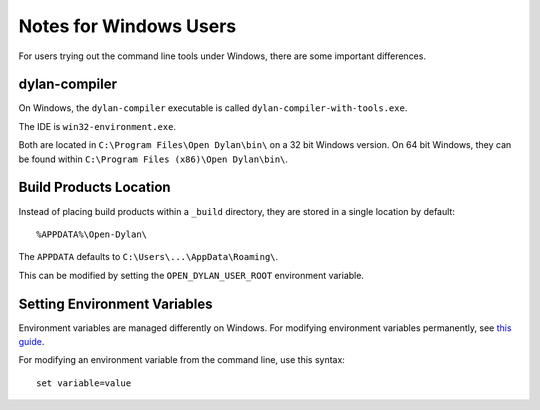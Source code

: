 Notes for Windows Users
=======================

For users trying out the command line tools under Windows, there are
some important differences.

dylan-compiler
--------------

On Windows, the ``dylan-compiler`` executable is called
``dylan-compiler-with-tools.exe``.

The IDE is ``win32-environment.exe``.

Both are located in ``C:\Program Files\Open Dylan\bin\`` on
a 32 bit Windows version. On 64 bit Windows, they can be found
within ``C:\Program Files (x86)\Open Dylan\bin\``.

Build Products Location
-----------------------

Instead of placing build products within a ``_build`` directory,
they are stored in a single location by default::

    %APPDATA%\Open-Dylan\

The ``APPDATA`` defaults to ``C:\Users\...\AppData\Roaming\``.

This can be modified by setting the ``OPEN_DYLAN_USER_ROOT``
environment variable.

Setting Environment Variables
-----------------------------

Environment variables are managed differently on Windows.
For modifying environment variables permanently, see
`this guide <http://www.computerhope.com/issues/ch000549.htm>`_.

For modifying an environment variable from the command line,
use this syntax::

    set variable=value

